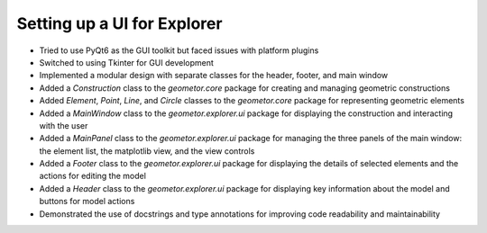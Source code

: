 Setting up a UI for Explorer
============================

.. post::  23.110-131951
   :tags: 
   :category: 


- Tried to use PyQt6 as the GUI toolkit but faced issues with platform plugins
- Switched to using Tkinter for GUI development
- Implemented a modular design with separate classes for the header, footer, and main window
- Added a `Construction` class to the `geometor.core` package for creating and managing geometric constructions
- Added `Element`, `Point`, `Line`, and `Circle` classes to the `geometor.core` package for representing geometric elements
- Added a `MainWindow` class to the `geometor.explorer.ui` package for displaying the construction and interacting with the user
- Added a `MainPanel` class to the `geometor.explorer.ui` package for managing the three panels of the main window: the element list, the matplotlib view, and the view controls
- Added a `Footer` class to the `geometor.explorer.ui` package for displaying the details of selected elements and the actions for editing the model
- Added a `Header` class to the `geometor.explorer.ui` package for displaying key information about the model and buttons for model actions
- Demonstrated the use of docstrings and type annotations for improving code readability and maintainability

